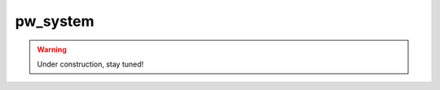 .. _module-pw_system:

=========
pw_system
=========
.. warning::
  Under construction, stay tuned!
